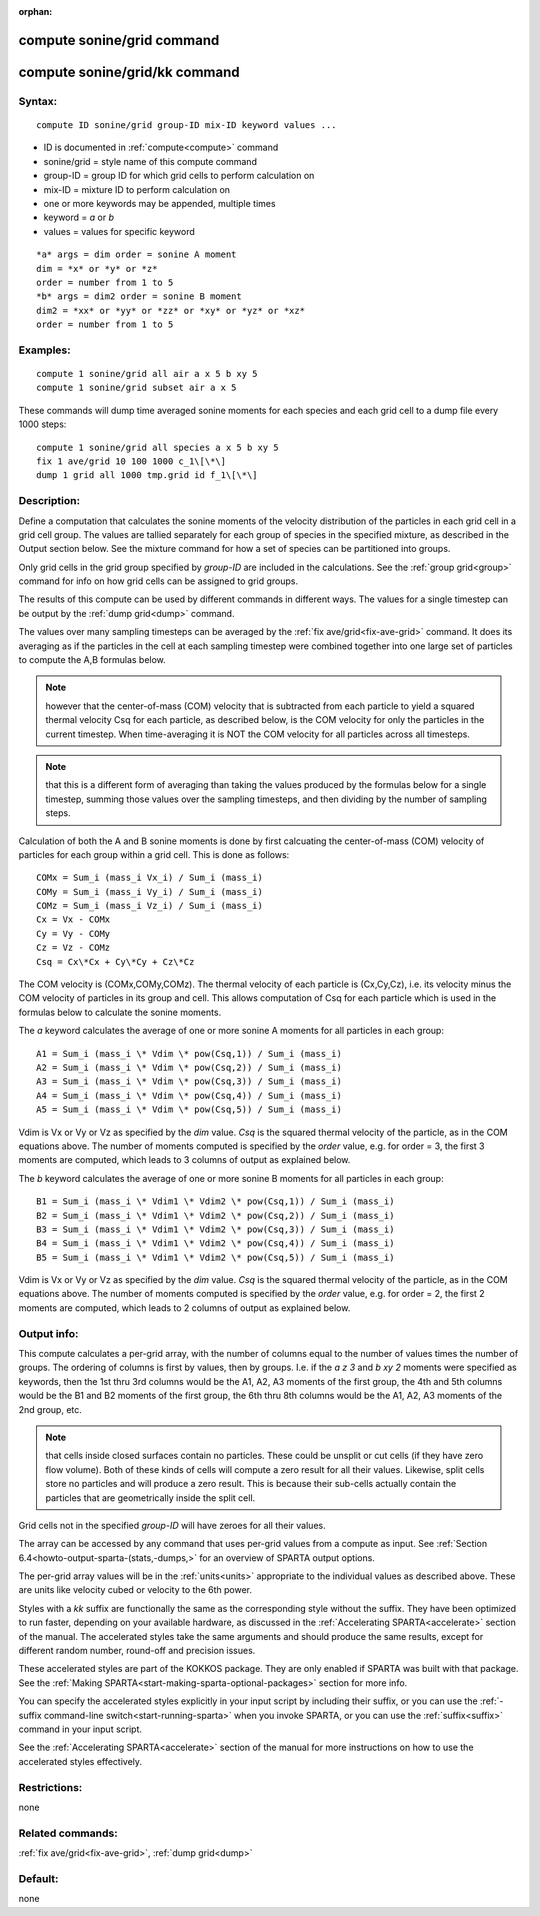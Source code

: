 
:orphan:

.. index:: compute_sonine_grid

.. _compute-sonine-grid:

.. _compute-sonine-grid-command:

###########################
compute sonine/grid command
###########################

.. _compute-sonine-grid-kk-command:

##############################
compute sonine/grid/kk command
##############################

.. _compute-sonine-grid-syntax:

*******
Syntax:
*******

::

   compute ID sonine/grid group-ID mix-ID keyword values ...

- ID is documented in :ref:`compute<compute>` command 

- sonine/grid = style name of this compute command

- group-ID = group ID for which grid cells to perform calculation on

- mix-ID = mixture ID to perform calculation on

- one or more keywords may be appended, multiple times

- keyword = *a* or *b*

- values = values for specific keyword

::

   *a* args = dim order = sonine A moment
   dim = *x* or *y* or *z*
   order = number from 1 to 5
   *b* args = dim2 order = sonine B moment
   dim2 = *xx* or *yy* or *zz* or *xy* or *yz* or *xz*
   order = number from 1 to 5

.. _compute-sonine-grid-examples:

*********
Examples:
*********

::

   compute 1 sonine/grid all air a x 5 b xy 5
   compute 1 sonine/grid subset air a x 5

These commands will dump time averaged sonine moments for each
species and each grid cell to a dump file every 1000 steps:

::

   compute 1 sonine/grid all species a x 5 b xy 5
   fix 1 ave/grid 10 100 1000 c_1\[\*\]
   dump 1 grid all 1000 tmp.grid id f_1\[\*\]

.. _compute-sonine-grid-descriptio:

************
Description:
************

Define a computation that calculates the sonine moments of the
velocity distribution of the particles in each grid cell in a grid
cell group.  The values are tallied separately for each group of
species in the specified mixture, as described in the Output section
below.  See the mixture command for how a set of species can be
partitioned into groups.

Only grid cells in the grid group specified by *group-ID* are included
in the calculations.  See the :ref:`group grid<group>` command for info
on how grid cells can be assigned to grid groups.

The results of this compute can be used by different commands in
different ways.  The values for a single timestep can be output by the
:ref:`dump grid<dump>` command.

The values over many sampling timesteps can be averaged by the :ref:`fix ave/grid<fix-ave-grid>` command.  It does its averaging as if the
particles in the cell at each sampling timestep were combined together
into one large set of particles to compute the A,B formulas below.

.. note::

  however that the center-of-mass (COM) velocity that is subtracted
  from each particle to yield a squared thermal velocity Csq for each
  particle, as described below, is the COM velocity for only the
  particles in the current timestep.  When time-averaging it is NOT the
  COM velocity for all particles across all timesteps.

.. note::

  that this is a different form of averaging than taking the values
  produced by the formulas below for a single timestep, summing those
  values over the sampling timesteps, and then dividing by the number of
  sampling steps.

Calculation of both the A and B sonine moments is done by first
calcuating the center-of-mass (COM) velocity of particles for each
group within a grid cell.  This is done as follows:

::

   COMx = Sum_i (mass_i Vx_i) / Sum_i (mass_i)
   COMy = Sum_i (mass_i Vy_i) / Sum_i (mass_i)
   COMz = Sum_i (mass_i Vz_i) / Sum_i (mass_i)
   Cx = Vx - COMx
   Cy = Vy - COMy
   Cz = Vz - COMz
   Csq = Cx\*Cx + Cy\*Cy + Cz\*Cz

The COM velocity is (COMx,COMy,COMz).  The thermal velocity of each
particle is (Cx,Cy,Cz), i.e. its velocity minus the COM velocity of
particles in its group and cell.  This allows computation of Csq for
each particle which is used in the formulas below to calculate the
sonine moments.

The *a* keyword calculates the average of one or more sonine A moments
for all particles in each group:

::

   A1 = Sum_i (mass_i \* Vdim \* pow(Csq,1)) / Sum_i (mass_i)
   A2 = Sum_i (mass_i \* Vdim \* pow(Csq,2)) / Sum_i (mass_i)
   A3 = Sum_i (mass_i \* Vdim \* pow(Csq,3)) / Sum_i (mass_i)
   A4 = Sum_i (mass_i \* Vdim \* pow(Csq,4)) / Sum_i (mass_i)
   A5 = Sum_i (mass_i \* Vdim \* pow(Csq,5)) / Sum_i (mass_i)

Vdim is Vx or Vy or Vz as specified by the *dim* value.  *Csq* is the
squared thermal velocity of the particle, as in the COM equations
above.  The number of moments computed is specified by the *order*
value, e.g. for order = 3, the first 3 moments are computed, which
leads to 3 columns of output as explained below.

The *b* keyword calculates the average of one or more sonine B moments
for all particles in each group:

::

   B1 = Sum_i (mass_i \* Vdim1 \* Vdim2 \* pow(Csq,1)) / Sum_i (mass_i)
   B2 = Sum_i (mass_i \* Vdim1 \* Vdim2 \* pow(Csq,2)) / Sum_i (mass_i)
   B3 = Sum_i (mass_i \* Vdim1 \* Vdim2 \* pow(Csq,3)) / Sum_i (mass_i)
   B4 = Sum_i (mass_i \* Vdim1 \* Vdim2 \* pow(Csq,4)) / Sum_i (mass_i)
   B5 = Sum_i (mass_i \* Vdim1 \* Vdim2 \* pow(Csq,5)) / Sum_i (mass_i)

Vdim is Vx or Vy or Vz as specified by the *dim* value.  *Csq* is the
squared thermal velocity of the particle, as in the COM equations
above.  The number of moments computed is specified by the *order*
value, e.g. for order = 2, the first 2 moments are computed, which
leads to 2 columns of output as explained below.

.. _compute-sonine-grid-output-info:

************
Output info:
************

This compute calculates a per-grid array, with the number of columns
equal to the number of values times the number of groups.  The
ordering of columns is first by values, then by groups.  I.e. if the
*a z 3* and *b xy 2* moments were specified as keywords, then the 1st
thru 3rd columns would be the A1, A2, A3 moments of the first group,
the 4th and 5th columns would be the B1 and B2 moments of the first
group, the 6th thru 8th columns would be the A1, A2, A3 moments of the
2nd group, etc.

.. note::

  that cells inside closed surfaces contain no particles.  These
  could be unsplit or cut cells (if they have zero flow volume).  Both
  of these kinds of cells will compute a zero result for all their
  values.  Likewise, split cells store no particles and will produce a
  zero result.  This is because their sub-cells actually contain the
  particles that are geometrically inside the split cell.

Grid cells not in the specified *group-ID* will have zeroes for all
their values.

The array can be accessed by any command that uses per-grid values
from a compute as input.  See :ref:`Section 6.4<howto-output-sparta-(stats,-dumps,>`
for an overview of SPARTA output options.

The per-grid array values will be in the :ref:`units<units>`
appropriate to the individual values as described above.  These are
units like velocity cubed or velocity to the 6th power.

Styles with a *kk* suffix are functionally the same as the
corresponding style without the suffix.  They have been optimized to
run faster, depending on your available hardware, as discussed in the
:ref:`Accelerating SPARTA<accelerate>` section of the manual.
The accelerated styles take the same arguments and should produce the
same results, except for different random number, round-off and
precision issues.

These accelerated styles are part of the KOKKOS package. They are only
enabled if SPARTA was built with that package.  See the :ref:`Making SPARTA<start-making-sparta-optional-packages>` section for more info.

You can specify the accelerated styles explicitly in your input script
by including their suffix, or you can use the :ref:`-suffix command-line switch<start-running-sparta>` when you invoke SPARTA, or you can
use the :ref:`suffix<suffix>` command in your input script.

See the :ref:`Accelerating SPARTA<accelerate>` section of the
manual for more instructions on how to use the accelerated styles
effectively.

.. _compute-sonine-grid-restrictio:

*************
Restrictions:
*************

none

.. _compute-sonine-grid-related-commands:

*****************
Related commands:
*****************

:ref:`fix ave/grid<fix-ave-grid>`, :ref:`dump grid<dump>`

.. _compute-sonine-grid-default:

********
Default:
********

none

